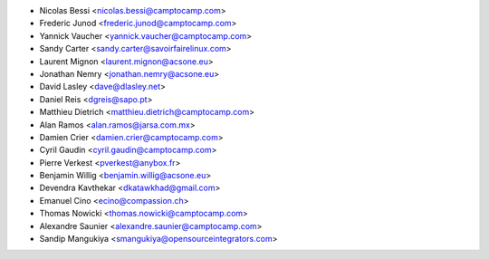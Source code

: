 * Nicolas Bessi <nicolas.bessi@camptocamp.com>
* Frederic Junod <frederic.junod@camptocamp.com>
* Yannick Vaucher <yannick.vaucher@camptocamp.com>
* Sandy Carter <sandy.carter@savoirfairelinux.com>
* Laurent Mignon <laurent.mignon@acsone.eu>
* Jonathan Nemry <jonathan.nemry@acsone.eu>
* David Lasley <dave@dlasley.net>
* Daniel Reis <dgreis@sapo.pt>
* Matthieu Dietrich <matthieu.dietrich@camptocamp.com>
* Alan Ramos <alan.ramos@jarsa.com.mx>
* Damien Crier <damien.crier@camptocamp.com>
* Cyril Gaudin <cyril.gaudin@camptocamp.com>
* Pierre Verkest <pverkest@anybox.fr>
* Benjamin Willig <benjamin.willig@acsone.eu>
* Devendra Kavthekar <dkatawkhad@gmail.com>
* Emanuel Cino <ecino@compassion.ch>
* Thomas Nowicki <thomas.nowicki@camptocamp.com>
* Alexandre Saunier <alexandre.saunier@camptocamp.com>
* Sandip Mangukiya <smangukiya@opensourceintegrators.com>
